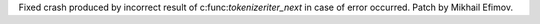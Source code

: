 Fixed crash produced by incorrect result of c:func:`tokenizeriter_next` in
case of error occurred. Patch by Mikhail Efimov.
